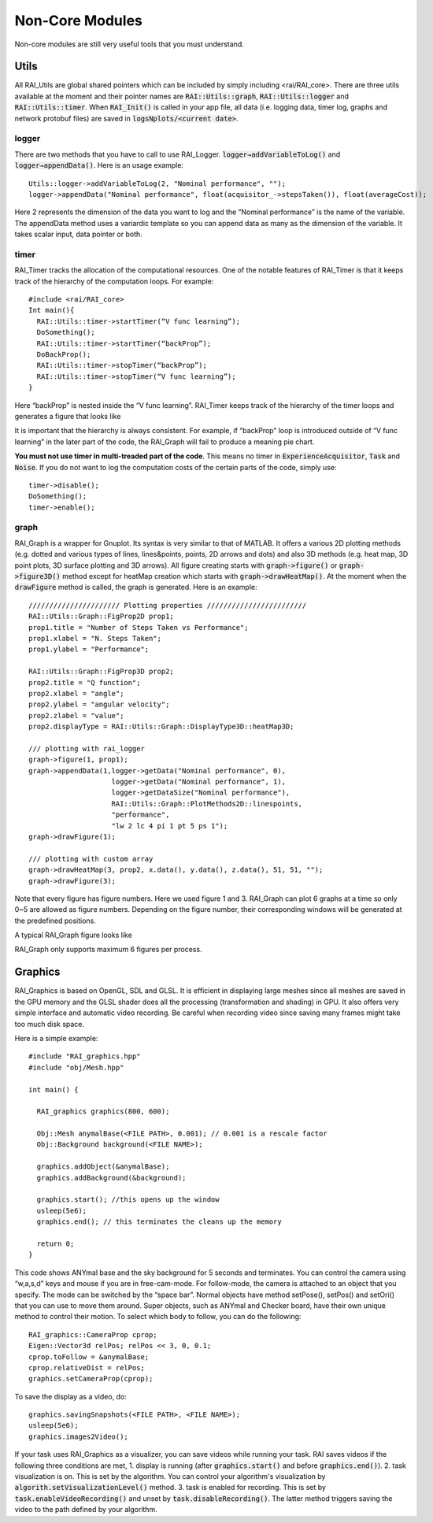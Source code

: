 ========================
Non-Core Modules
========================

Non-core modules are still very useful tools that you must understand.

Utils
========================

All RAI_Utils are global shared pointers which can be included by simply including <rai/RAI_core>.
There are three utils available at the moment and their pointer names are :code:`RAI::Utils::graph`, :code:`RAI::Utils::logger` and :code:`RAI::Utils::timer`.
When :code:`RAI_Init()` is called in your app file, all data (i.e. logging data, timer log, graphs and network protobuf files) are saved in :code:`logsNplots/<current date>`.

logger
^^^^^^^^^

There are two methods that you have to call to use RAI_Logger. :code:`logger→addVariableToLog()` and :code:`logger→appendData()`. Here is an usage example::

    Utils::logger->addVariableToLog(2, "Nominal performance", "");
    logger->appendData("Nominal performance", float(acquisitor_->stepsTaken()), float(averageCost));

Here 2 represents the dimension of the data you want to log and the “Nominal performance” is the name of the variable. The appendData method uses a variardic template so you can append data as many as the dimension of the variable. It takes scalar input, data pointer or both.

timer
^^^^^^^^^

RAI_Timer tracks the allocation of the computational resources. One of the notable features of RAI_Timer is that it keeps track of the hierarchy of the computation loops. For example::

    #include <rai/RAI_core>
    Int main(){
      RAI::Utils::timer->startTimer(“V func learning”);
      DoSomething();
      RAI::Utils::timer->startTimer(“backProp”);
      DoBackProp();
      RAI::Utils::timer->stopTimer(“backProp”);
      RAI::Utils::timer->stopTimer(“V func learning”);
    }

Here “backProp” is nested inside the “V func learning”. RAI_Timer keeps track of the hierarchy of the timer loops and generates a figure that looks like

.. image:: ../img/rai_timer.png
    :scale: 80 %

It is important that the hierarchy is always consistent. For example, if “backProp” loop is introduced outside of “V func learning” in the later part of the code, the RAI_Graph will fail to produce a meaning pie chart.

**You must not use timer in multi-treaded part of the code**. This means no timer in :code:`ExperienceAcquisitor`, :code:`Task` and :code:`Noise`.
If you do not want to log the computation costs of the certain parts of the code, simply use::

    timer->disable();
    DoSomething();
    timer->enable();

graph
^^^^^^^^^

RAI_Graph is a wrapper for Gnuplot. Its syntax is very similar to that of MATLAB. It offers a various 2D plotting methods (e.g. dotted and various types of lines, lines&points, points, 2D arrows and dots) and also 3D methods (e.g. heat map, 3D point plots, 3D surface plotting and 3D arrows).
All figure creating starts with :code:`graph->figure()` or :code:`graph->figure3D()` method except for heatMap creation which starts with :code:`graph->drawHeatMap()`.
At the moment when the :code:`drawFigure` method is called, the graph is generated. Here is an example::

    ////////////////////// Plotting properties ////////////////////////
    RAI::Utils::Graph::FigProp2D prop1;
    prop1.title = "Number of Steps Taken vs Performance";
    prop1.xlabel = "N. Steps Taken";
    prop1.ylabel = "Performance";

    RAI::Utils::Graph::FigProp3D prop2;
    prop2.title = "Q function";
    prop2.xlabel = "angle";
    prop2.ylabel = "angular velocity";
    prop2.zlabel = "value";
    prop2.displayType = RAI::Utils::Graph::DisplayType3D::heatMap3D;

    /// plotting with rai_logger
    graph->figure(1, prop1);
    graph->appendData(1,logger->getData("Nominal performance", 0),
                        logger->getData("Nominal performance", 1),
                        logger->getDataSize("Nominal performance"),
                        RAI::Utils::Graph::PlotMethods2D::linespoints,
                        "performance",
                        "lw 2 lc 4 pi 1 pt 5 ps 1");
    graph->drawFigure(1);

    /// plotting with custom array
    graph->drawHeatMap(3, prop2, x.data(), y.data(), z.data(), 51, 51, "");
    graph->drawFigure(3);

Note that every figure has figure numbers. Here we used figure 1 and 3. RAI_Graph can plot 6 graphs at a time so only 0~5 are allowed as figure numbers. Depending on the figure number, their corresponding windows will be generated at the predefined positions.

A typical RAI_Graph figure looks like

.. image:: ../img/rai_graph.png
    :scale: 80 %

RAI_Graph only supports maximum 6 figures per process.

Graphics
========================

RAI_Graphics is based on OpenGL, SDL and GLSL.
It is efficient in displaying large meshes since all meshes are saved in the GPU memory and the GLSL shader does all the processing (transformation and shading) in GPU.
It also offers very simple interface and automatic video recording.
Be careful when recording video since saving many frames might take too much disk space.

Here is a simple example::

    #include "RAI_graphics.hpp"
    #include "obj/Mesh.hpp"

    int main() {

      RAI_graphics graphics(800, 600);

      Obj::Mesh anymalBase(<FILE PATH>, 0.001); // 0.001 is a rescale factor
      Obj::Background background(<FILE NAME>);

      graphics.addObject(&anymalBase);
      graphics.addBackground(&background);

      graphics.start(); //this opens up the window
      usleep(5e6);
      graphics.end(); // this terminates the cleans up the memory

      return 0;
    }

This code shows ANYmal base and the sky background for 5 seconds and terminates.
You can control the camera using “w,a,s,d” keys and mouse if you are in free-cam-mode.
For follow-mode, the camera is attached to an object that you specify.
The mode can be switched by the “space bar”. Normal objects have method setPose(), setPos() and setOri() that you can use to move them around.
Super objects, such as ANYmal and Checker board, have their own unique method to control their motion.
To select which body to follow, you can do the following::

    RAI_graphics::CameraProp cprop;
    Eigen::Vector3d relPos; relPos << 3, 0, 0.1;
    cprop.toFollow = &anymalBase;
    cprop.relativeDist = relPos;
    graphics.setCameraProp(cprop);

To save the display as a video, do::

    graphics.savingSnapshots(<FILE PATH>, <FILE NAME>);
    usleep(5e6);
    graphics.images2Video();

If your task uses RAI_Graphics as a visualizer, you can save videos while running your task. RAI saves videos if the following three conditions are met,
1. display is running (after :code:`graphics.start()` and before :code:`graphics.end()`).
2. task visualization is on. This is set by the algorithm. You can control your algorithm's visualization by :code:`algorith.setVisualizationLevel()` method.
3. task is enabled for recording. This is set by :code:`task.enableVideoRecording()` and unset by :code:`task.disableRecording()`. The latter method triggers saving the video to the path defined by your algorithm.